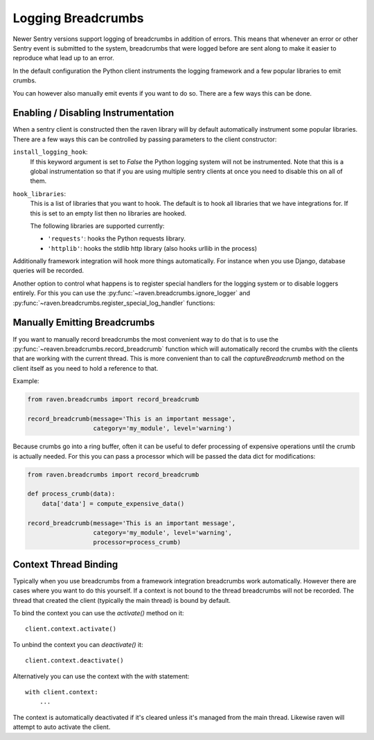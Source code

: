 Logging Breadcrumbs
===================

Newer Sentry versions support logging of breadcrumbs in addition of
errors.  This means that whenever an error or other Sentry event is
submitted to the system, breadcrumbs that were logged before are sent
along to make it easier to reproduce what lead up to an error.

In the default configuration the Python client instruments the logging
framework and a few popular libraries to emit crumbs.

You can however also manually emit events if you want to do so.  There are
a few ways this can be done.

Enabling / Disabling Instrumentation
------------------------------------

When a sentry client is constructed then the raven library will by default
automatically instrument some popular libraries.  There are a few ways
this can be controlled by passing parameters to the client constructor:

``install_logging_hook``:
    If this keyword argument is set to `False` the Python logging system
    will not be instrumented.  Note that this is a global instrumentation
    so that if you are using multiple sentry clients at once you need to
    disable this on all of them.

``hook_libraries``:
    This is a list of libraries that you want to hook.  The default is to
    hook all libraries that we have integrations for.  If this is set to
    an empty list then no libraries are hooked.

    The following libraries are supported currently:

    -   ``'requests'``: hooks the Python requests library.
    -   ``'httplib'``: hooks the stdlib http library (also hooks urllib in
        the process)

Additionally framework integration will hook more things automatically.
For instance when you use Django, database queries will be recorded.

Another option to control what happens is to register special handlers for
the logging system or to disable loggers entirely.  For this you can use
the :py:func:`~raven.breadcrumbs.ignore_logger` and
:py:func:`~raven.breadcrumbs.register_special_log_handler` functions:

.. py:function:: raven.breadcrumbs.ignore_logger(name_or_logger)

    If called with the name of a logger, this will ignore all messages
    that come from that logger.  For instance if you have a very spammy
    logger you can disable it this way.

.. py:function:: raven.breadcrumbs.register_special_log_handler(name_or_logger, callback)

    This registers a callback as a handler for a given logger.  This can
    be used to ignore or convert log messages.  The callback is invoked
    with the following arguments: ``logger, level, msg, args, kwargs``.
    If the callback returns `False` nothing is logged, if it returns
    `True` the default handling kicks in.

    Typically it makes sense to invoke
    :py:func:`~raven.breadcrumbs.record_breadcrumb` from it.

Manually Emitting Breadcrumbs
-----------------------------

If you want to manually record breadcrumbs the most convenient way to do
that is to use the :py:func:`~reaven.breadcrumbs.record_breadcrumb` function
which will automatically record the crumbs with the clients that are
working with the current thread.  This is more convenient than to call the
`captureBreadcrumb` method on the client itself as you need to hold a
reference to that.

.. py:function:: raven.breadcrumbs.record_breadcrumb(**options)

    This function accepts keyword arguments matching the attributes of a
    breadcrumb.  For more information see :doc:`/clientdev/interfaces`.
    Additionally a `processor` callback can be passed which will be
    invoked to process the data if the crumb was not rejected.

Example:

.. sourcecode:: python

    from raven.breadcrumbs import record_breadcrumb

    record_breadcrumb(message='This is an important message',
                      category='my_module', level='warning')

Because crumbs go into a ring buffer, often it can be useful to defer
processing of expensive operations until the crumb is actually needed.
For this you can pass a processor which will be passed the data dict for
modifications:

.. sourcecode:: python

    from raven.breadcrumbs import record_breadcrumb

    def process_crumb(data):
        data['data'] = compute_expensive_data()

    record_breadcrumb(message='This is an important message',
                      category='my_module', level='warning',
                      processor=process_crumb)

Context Thread Binding
----------------------

Typically when you use breadcrumbs from a framework integration
breadcrumbs work automatically.  However there are cases where you want to
do this yourself.  If a context is not bound to the thread breadcrumbs
will not be recorded.  The thread that created the client (typically the
main thread) is bound by default.

To bind the context you can use the `activate()` method on it::

    client.context.activate()

To unbind the context you can `deactivate()` it::

    client.context.deactivate()

Alternatively you can use the context with the `with` statement::

    with client.context:
        ...

The context is automatically deactivated if it's cleared unless it's
managed from the main thread.  Likewise raven will attempt to auto
activate the client.
